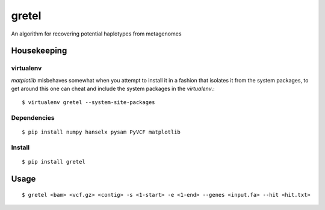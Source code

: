 gretel
======
An algorithm for recovering potential haplotypes from metagenomes

Housekeeping
------------

virtualenv
~~~~~~~~~~

`matplotlib` misbehaves somewhat when you attempt to install it in a fashion that
isolates it from the system packages, to get around this one can cheat and include
the system packages in the `virtualenv`.:: 

    $ virtualenv gretel --system-site-packages

Dependencies
~~~~~~~~~~~~
::

    $ pip install numpy hanselx pysam PyVCF matplotlib

Install
~~~~~~~
::

    $ pip install gretel

Usage
-----
::

    $ gretel <bam> <vcf.gz> <contig> -s <1-start> -e <1-end> --genes <input.fa> --hit <hit.txt>
